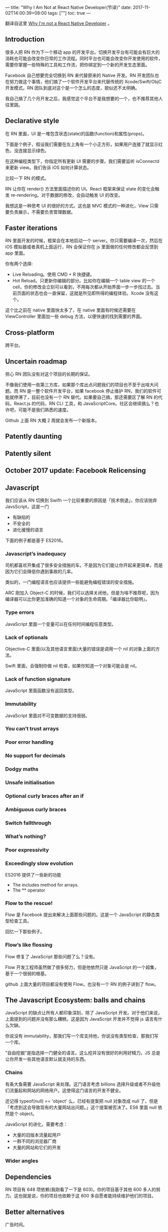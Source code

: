 ---
title: "Why I Am Not at React Native Developer(节译)"
date: 2017-11-02T14:00:39+08:00
tags: [""]
toc: true
---

翻译自这里 [[https://arielelkin.github.io/articles/why-im-not-a-react-native-developer.html#javascript][Why I'm not a React Native Developer]] 。

** Introduction

很多人把 RN 作为下一个移动 app 的开发平台。切换开发平台有可能会有巨大的消耗也可能会改变你日常的工作流程。同时平台也可能会改变你开发使用的软件，需要你掌握一些特殊的工具和工作流，把你绑定到一个新的开发生态里面。

Facebook 自己想要完全切换到 RN 来代替原来的 Native 开发。RN 开发团队也在努力做这个事情，他们搞了一个软件开发平台来代替传统的 Xcode/Swift/ObjC 开发模式。RN 团队到底对这个是一个怎么的态度，貌似还不太明确。

我自己搞了几个月开发之后，我感觉这个平台不是我想要的一个，也不推荐其他人往里跳。

** Declarative style

在 RN 里面，UI 是一堆包含状态(state)的函数(function)和属性(props)。

下面是个例子，假设我们需要在左上角有一个小正方形，如果用户连接了就显示红色，没连接显示绿色。

在这种编程类型下，你指定所有更新 UI 需要的步骤。我们需要监听 isConnectd 来更新 view。我们告诉 iOS 如何计算状态。

比较一下 RN 的模式。

RN 让你在 render() 方法里面描述你的 UI。React 框架来保证 state 的变化会触发 re-rendering。对于数据的修改，会自动触发 UI 的改变。

我想这是一种思考 UI 的很好的方式。这也是 MVC 模式的一种进化，View 只需要负责展示，不需要负责管理数据。

** Faster iterations

RN 里面开发的时候，框架会在本地启动一个 server。你只需要编译一次，然后在 iOS 模拟器或者真机上面运行，RN 会保证你在 js 里面做的任何修改都会反馈到 app 里面。

你有两个选择:
- Live Reloading。使用 CMD + R 快捷键。
- Hot Reload。只更新你编辑的部分。比如你在编辑一个 table view 的一个 cell，你的修改会立刻可以看到，不用每次都从开始界面一步一步找过去。当前页面的状态也会一直保留，这就是所见即所得的编程体验。Xcode 没有这个。

这个比之前在 native 里面快太多了，在 native 里面有时候还需要在 ViewController 里面加一些 debug 方法，以便快速的找到需要的界面。

** Cross-platform

跨平台。


** Uncertain roadmap

担心 RN 团队没有对这个项目的长期的保证。

不像我们使用一些第三方库，如果那个库出点问题我们的项目也不至于出啥大问题。而 RN 是一整个软件开发平台，如果 facebook 停止维护 RN，我们的软件可能就停滞了，目前也没有一个 RN 替代。如果要自己搞，那还需要区了解 RN 的代码，React.js 的代码，RN CLI 工具，和 JavaScriptCore。社区会继续搞么？也许吧，可能不是我们熟悉的速度。

Github 上面 RN 大概 2 周就会发布一个新版本。

** Patently daunting
** Patently silent
** October 2017 update: Facebook Relicensing
** Javascript

我们应该从 RN 切换到 Swifh 一个比较重要的原因是「技术倒退」，你应该抛弃 JavsScript，这是一门
- 有缺陷的
- 不安全的
- 进化缓慢的语言

下面的例子都是基于 ES2016。

*** Javascript’s inadequacy

司机都喜欢开集成了很多安全措施的车。不是因为它们能让你开起来更简单，而是因为它们会降低你遇到事故的几率。

类似的，一门编程语言也应该提供一些能避免编程错误的安全措施。

ARC 刚加入 Object-C 的时候，我们可以选择关闭他，但是为啥不推荐呢，因为编译器可以比你更加准确的知道一个对象的生命周期。「编译器比你聪明」。

*** Type errors

JavaScript 里面一个变量可以在任何时间编程任意类型。

*** Lack of optionals

Objective-C 里面(以及其他语言里面)大量的错误是调用一个 nil 的对象上面的方法。

Swift 里面，会强制你做 nil 检查，如果你知道一个对象可能会是 nil。

*** Lack of function signature

JavaScript 里面函数没有返回类型。

*** Immutability

JavaScript 里面对不可变数据的支持很弱。

*** You can’t trust arrays
*** Poor error handling
*** No support for decimals
*** Dodgy maths
*** Unsafe initialisation
*** Optional curly braces after an if
*** Ambiguous curly braces
*** Switch fallthrough
*** What’s nothing?
*** Poor expressivity
*** Exceedingly slow evolution

ES2016 提供了一些新的功能
- The includes method for arrays.
- The ** operator

*** Flow to the rescue!

Flow 是 Facebook 提出来解决上面那些问题的。这是一个 JavaScript 的静态类型检查工具。

回忆一下那些例子。

*** Flow’s like flossing

Flow 修复了 JavaScript 那些问题了么？没有。

Flow 开发工程师虽然做了很多努力，但是他依然只是 JavaScript 的一个超集，基于一个很弱的根基。

github 上面大量的项目都没有使用 Flow。也没有一个 RN 的例子讲到了 flow。

** The Javascript Ecosystem: balls and chains

JavaScript 的缺点让所有人都印象深刻，除了 JavaScript 开发。对于他们来说，上面提到的问题并没有那么糟糕。这是因为 JavaScript 开发并不觉得 js 语言有什么欠缺。

你说没有 immutability，那我们写一个库支持他，你说没有类型检查，那我们写一个库。

"自由挖掘"是指选择一门健全的语言。这么挖并没有很好的利用好精力。JS 总是让你开发一些其他语言默认就支持的东西。

*** Chains

有条大鱼需要 JavaScript 来处理。这门语言考虑 billions 选择升级或者不升级他们流量起和网站的网络用户。这使得这门语言的开发不健全。

还记得 typeof(null) == 'object' 么，已经有提案把 null 对象改成 null 了，但是「考虑到这会导致现有的大量网站出问题。」这个提案被否决了。ES6 里面 null 依然是个 object。

JavaScript 的进化，需要考虑：
- 大量的旧版本流量起用户
- 一群不同的浏览器厂商
- 大量的网站和它们的开发

*** Wider angles

** Dependencies

RN 项目有 648 项依赖(我刚看了一下是 603)。你的项目基于其他 600 多人的努力。这也就是说，你的项目也依赖于这 600 多自愿者能持续维护他们的项目。

** Better alternatives

广告时间。





